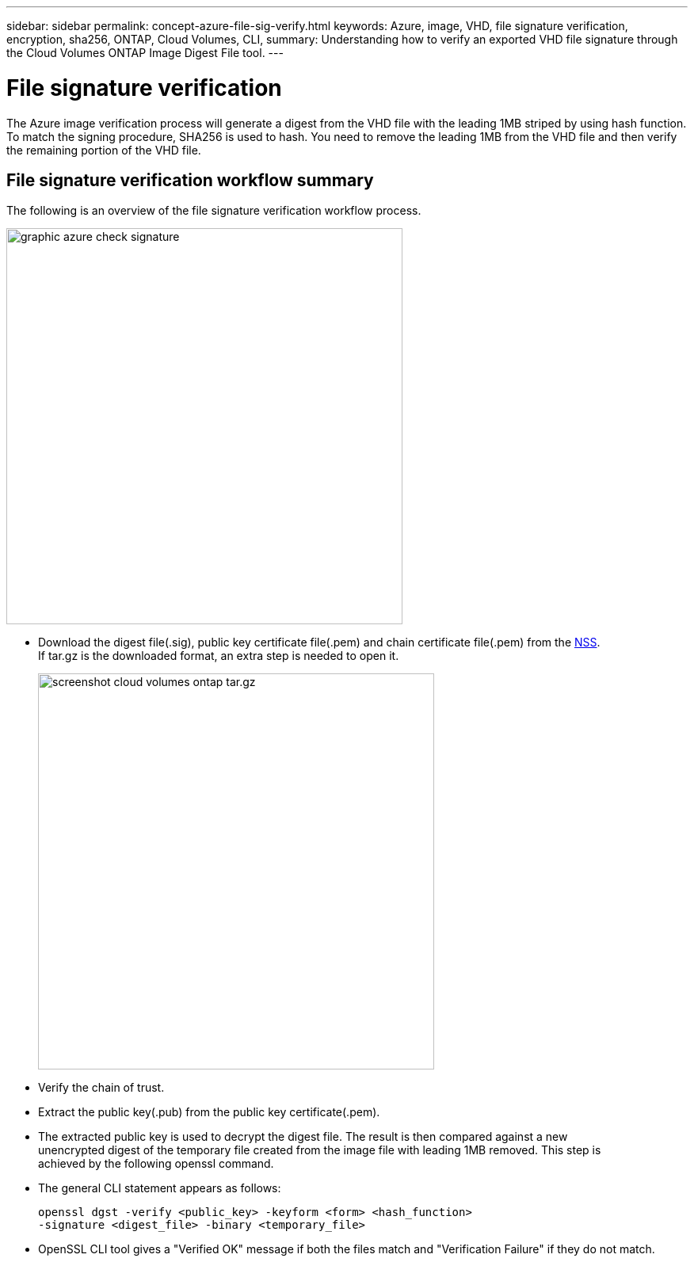 ---
sidebar: sidebar
permalink: concept-azure-file-sig-verify.html
keywords: Azure, image, VHD, file signature verification, encryption, sha256, ONTAP, Cloud Volumes, CLI, 
summary: Understanding how to verify an exported VHD file signature through the Cloud Volumes ONTAP Image Digest File tool. 
---

= File signature verification
:hardbreaks:
:nofooter:
:icons: font
:linkattrs:
:imagesdir: ./media/

[.lead]
The Azure image verification process will generate a digest from the VHD file with the leading 1MB striped by using hash function. To match the signing procedure, SHA256 is used to hash. You need to remove the leading 1MB from the VHD file and then verify the remaining portion of the VHD file. 

== File signature verification workflow summary
The following is an overview of the file signature verification workflow process.

image::graphic_azure_check_signature.png[width=500 An image that shows the file signature verification process]

* Download the digest file(.sig), public key certificate file(.pem) and chain certificate file(.pem) from the https://mysupport.netapp.com/site/products/all/details/cloud-volumes-ontap/downloads-tab[NSS^]. 
If tar.gz is the downloaded format, an extra step is needed to open it.
+
image::screenshot_cloud_volumes_ontap_tar.gz.png[width=500 An image that shows the NSS page containing the digest file tar.gz downloads]

* Verify the chain of trust.

* Extract the public key(.pub) from the public key certificate(.pem).

* The extracted public key is used to decrypt the digest file. The result is then compared against a new 
unencrypted digest of the temporary file created from the image file with leading 1MB removed. This step is 
achieved by the following openssl command.

* The general CLI statement appears as follows:
+ 
----
openssl dgst -verify <public_key> -keyform <form> <hash_function> 
-signature <digest_file> -binary <temporary_file>
----

* OpenSSL CLI tool gives a "Verified OK" message if both the files match and "Verification Failure" if they do not match.
